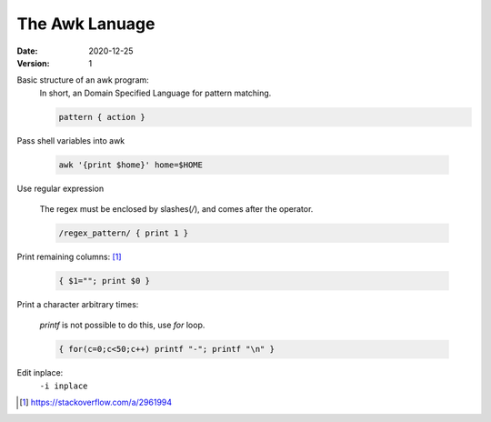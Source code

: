 ===============
The Awk Lanuage
===============

:date: 2020-12-25
:version: 1


Basic structure of an awk program:
   In short, an Domain Specified Language for pattern matching.

   .. code-block:: awk

      pattern { action }

Pass shell variables into awk

   .. code-block:: shell

      awk '{print $home}' home=$HOME

Use regular expression

   The regex must be enclosed by slashes(`/`), and comes after the operator.

   .. code-block:: awk

      /regex_pattern/ { print 1 }

Print remaining columns: [#]_

   .. code-block:: awk

      { $1=""; print $0 }

Print a character arbitrary times:

   `printf` is not possible to do this, use `for` loop.

   .. code-block:: awk

      { for(c=0;c<50;c++) printf "-"; printf "\n" }

Edit inplace:
    ``-i inplace``


.. [#] https://stackoverflow.com/a/2961994

.. seealso::

    - https://www.grymoire.com/Unix/Awk.html

